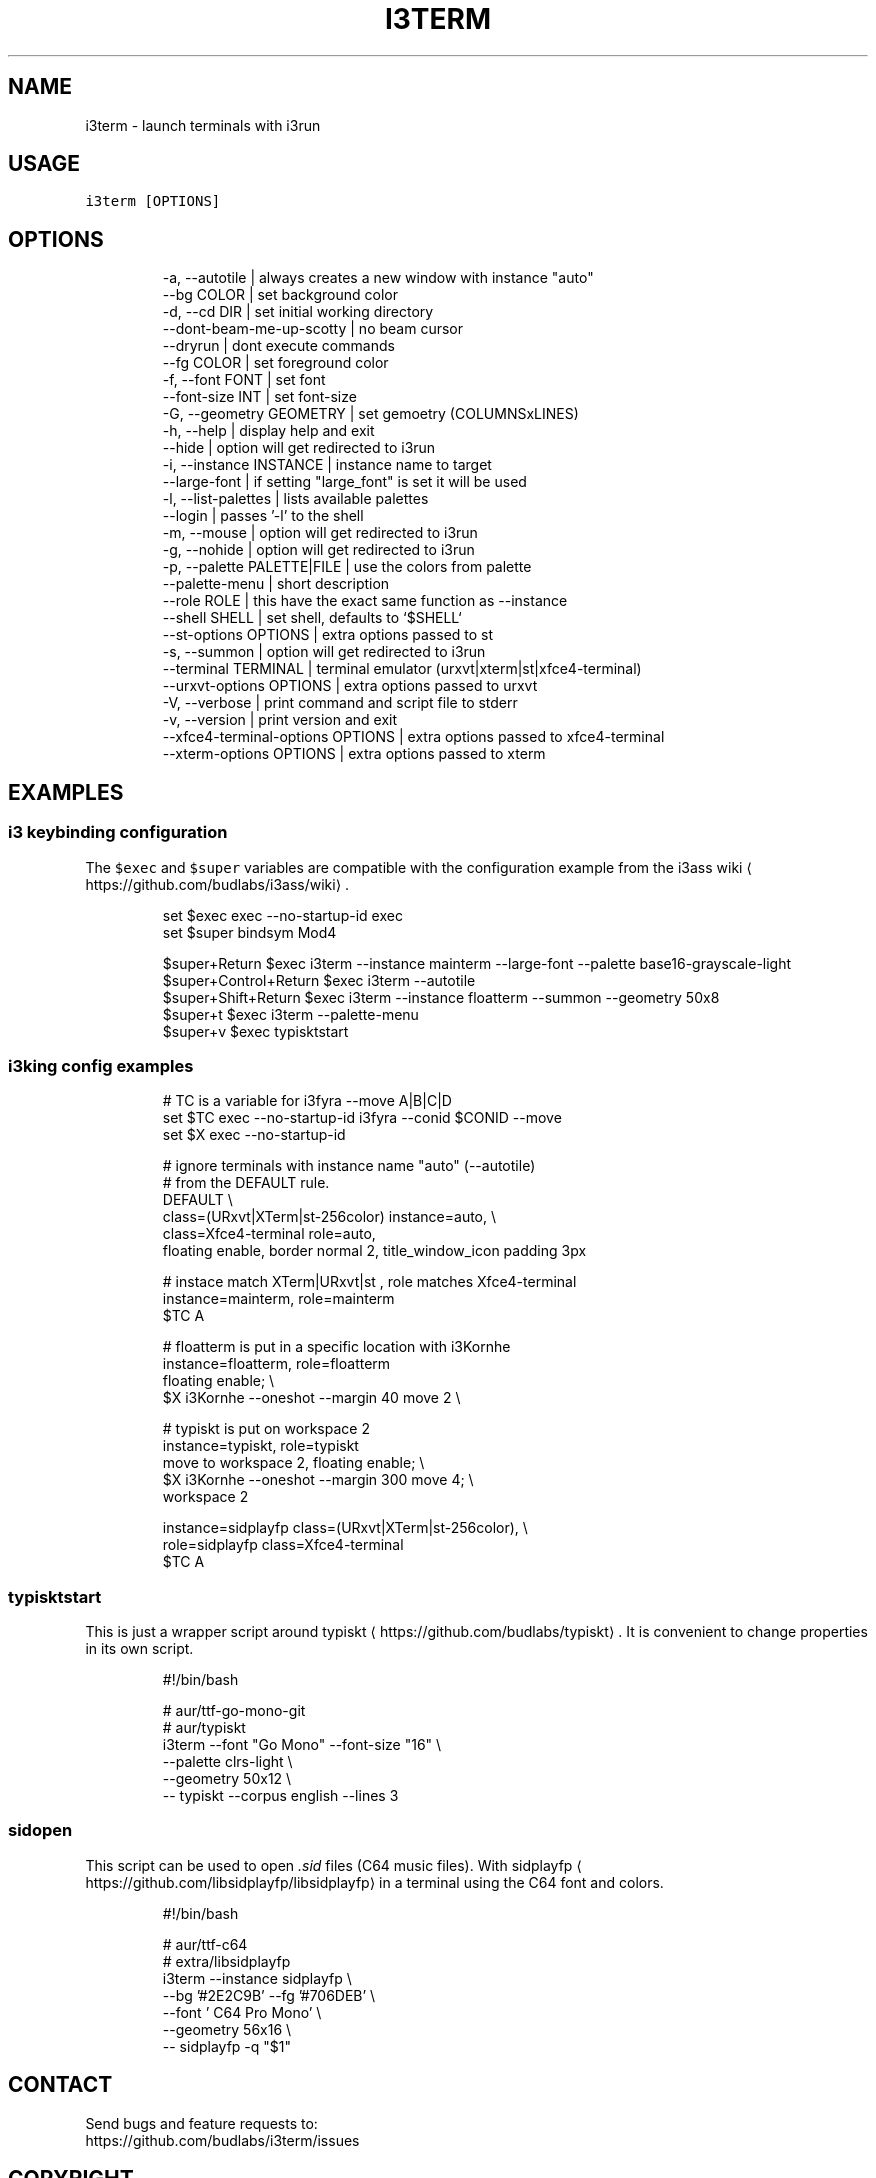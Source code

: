 .nh
.TH I3TERM  1 2022-07-22 budlabs "User Manuals"
.SH NAME
.PP
i3term - launch terminals with i3run

.SH USAGE
.PP
\fB\fCi3term [OPTIONS]\fR

.SH OPTIONS
.PP
.RS

.nf
-a, --autotile                            | always creates a new window with instance "auto"
--bg                         COLOR        | set background color
-d, --cd                     DIR          | set initial working directory 
--dont-beam-me-up-scotty                  | no beam cursor
--dryrun                                  | dont execute commands  
--fg                         COLOR        | set foreground color
-f, --font                   FONT         | set font 
--font-size                  INT          | set font-size 
-G, --geometry               GEOMETRY     | set gemoetry (COLUMNSxLINES)
-h, --help                                | display help and exit 
--hide                                    | option will get redirected to i3run 
-i, --instance               INSTANCE     | instance name to target
--large-font                              | if setting "large_font" is set it will be used 
-l, --list-palettes                       | lists available palettes
--login                                   | passes '-l' to the shell 
-m, --mouse                               | option will get redirected to i3run 
-g, --nohide                              | option will get redirected to i3run 
-p, --palette                PALETTE|FILE | use the colors from palette
--palette-menu                            | short description  
--role                       ROLE         | this have the exact same function as --instance
--shell                      SHELL        | set shell, defaults to `$SHELL`
--st-options                 OPTIONS      | extra options passed to st
-s, --summon                              | option will get redirected to i3run 
--terminal                   TERMINAL     | terminal emulator (urxvt|xterm|st|xfce4-terminal)
--urxvt-options              OPTIONS      | extra options passed to urxvt
-V, --verbose                             | print command and script file to stderr  
-v, --version                             | print version and exit 
--xfce4-terminal-options     OPTIONS      | extra options passed to xfce4-terminal
--xterm-options              OPTIONS      | extra options passed to xterm

.fi
.RE

.SH EXAMPLES
.SS i3 keybinding configuration
.PP
The \fB\fC$exec\fR and \fB\fC$super\fR variables are compatible
with the configuration example from the i3ass wiki
\[la]https://github.com/budlabs/i3ass/wiki\[ra]\&.

.PP
.RS

.nf
set $exec exec --no-startup-id exec
set $super bindsym Mod4

$super+Return         $exec i3term --instance mainterm --large-font --palette base16-grayscale-light
$super+Control+Return $exec i3term --autotile
$super+Shift+Return   $exec i3term --instance floatterm --summon --geometry 50x8
$super+t              $exec i3term --palette-menu
$super+v              $exec typisktstart

.fi
.RE

.SS i3king config examples
.PP
.RS

.nf
# TC is a variable for i3fyra --move A|B|C|D
set $TC exec --no-startup-id i3fyra --conid $CONID --move
set $X  exec --no-startup-id

# ignore terminals with instance name "auto" (--autotile)
# from the DEFAULT rule.
DEFAULT \\
  class=(URxvt|XTerm|st-256color) instance=auto, \\
  class=Xfce4-terminal role=auto,
    floating enable, border normal 2, title_window_icon padding 3px

# instace match XTerm|URxvt|st , role matches Xfce4-terminal
instance=mainterm, role=mainterm
  $TC A

# floatterm is put in a specific location with i3Kornhe
instance=floatterm, role=floatterm
  floating enable;                          \\
  $X i3Kornhe --oneshot --margin 40 move 2  \\

# typiskt is put on workspace 2
instance=typiskt, role=typiskt
  move to workspace 2, floating enable;        \\
    $X i3Kornhe --oneshot --margin 300 move 4; \\
    workspace 2

instance=sidplayfp class=(URxvt|XTerm|st-256color), \\
role=sidplayfp class=Xfce4-terminal
  $TC A

.fi
.RE

.SS typisktstart
.PP
This is just a wrapper script around typiskt
\[la]https://github.com/budlabs/typiskt\[ra]\&. It is
convenient to change properties in its own script.

.PP
.RS

.nf
#!/bin/bash

# aur/ttf-go-mono-git
# aur/typiskt
i3term --font "Go Mono" --font-size "16" \\
       --palette clrs-light              \\
       --geometry 50x12                  \\
  -- typiskt --corpus english --lines 3

.fi
.RE

.SS sidopen
.PP
This script can be used to open \fI\&.sid\fP files (C64 music files).
With sidplayfp
\[la]https://github.com/libsidplayfp/libsidplayfp\[ra] in a terminal using the C64 font and colors.

.PP
.RS

.nf
#!/bin/bash

# aur/ttf-c64
# extra/libsidplayfp
i3term --instance sidplayfp          \\
       --bg '#2E2C9B' --fg '#706DEB' \\
       --font ' C64 Pro Mono'        \\
       --geometry 56x16              \\
  -- sidplayfp -q "$1"

.fi
.RE

.SH CONTACT
.PP
Send bugs and feature requests to:
.br
https://github.com/budlabs/i3term/issues

.SH COPYRIGHT
.PP
Copyright (c) 2022, budRich of budlabs
.br
SPDX-License-Identifier: 0BSD
